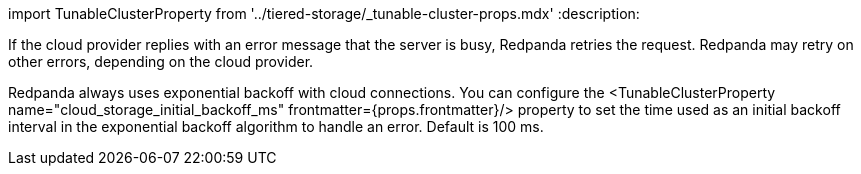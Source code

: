import TunableClusterProperty from '../tiered-storage/_tunable-cluster-props.mdx'
:description: 

If the cloud provider replies with an error message that the server is busy, Redpanda retries the request. Redpanda may retry on other errors, depending on the cloud provider.

Redpanda always uses exponential backoff with cloud connections. You can configure the <TunableClusterProperty name="cloud_storage_initial_backoff_ms" frontmatter={props.frontmatter}/> property to set the time used as an initial backoff interval in the exponential backoff algorithm to handle an error. Default is 100 ms.
